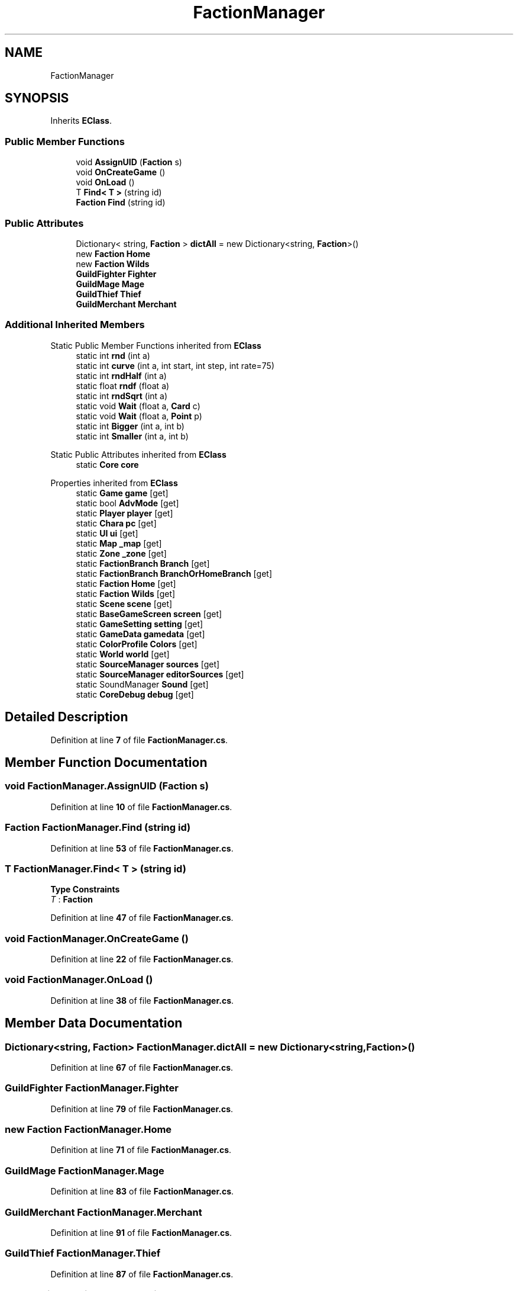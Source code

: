 .TH "FactionManager" 3 "Elin Modding Docs Doc" \" -*- nroff -*-
.ad l
.nh
.SH NAME
FactionManager
.SH SYNOPSIS
.br
.PP
.PP
Inherits \fBEClass\fP\&.
.SS "Public Member Functions"

.in +1c
.ti -1c
.RI "void \fBAssignUID\fP (\fBFaction\fP s)"
.br
.ti -1c
.RI "void \fBOnCreateGame\fP ()"
.br
.ti -1c
.RI "void \fBOnLoad\fP ()"
.br
.ti -1c
.RI "T \fBFind< T >\fP (string id)"
.br
.ti -1c
.RI "\fBFaction\fP \fBFind\fP (string id)"
.br
.in -1c
.SS "Public Attributes"

.in +1c
.ti -1c
.RI "Dictionary< string, \fBFaction\fP > \fBdictAll\fP = new Dictionary<string, \fBFaction\fP>()"
.br
.ti -1c
.RI "new \fBFaction\fP \fBHome\fP"
.br
.ti -1c
.RI "new \fBFaction\fP \fBWilds\fP"
.br
.ti -1c
.RI "\fBGuildFighter\fP \fBFighter\fP"
.br
.ti -1c
.RI "\fBGuildMage\fP \fBMage\fP"
.br
.ti -1c
.RI "\fBGuildThief\fP \fBThief\fP"
.br
.ti -1c
.RI "\fBGuildMerchant\fP \fBMerchant\fP"
.br
.in -1c
.SS "Additional Inherited Members"


Static Public Member Functions inherited from \fBEClass\fP
.in +1c
.ti -1c
.RI "static int \fBrnd\fP (int a)"
.br
.ti -1c
.RI "static int \fBcurve\fP (int a, int start, int step, int rate=75)"
.br
.ti -1c
.RI "static int \fBrndHalf\fP (int a)"
.br
.ti -1c
.RI "static float \fBrndf\fP (float a)"
.br
.ti -1c
.RI "static int \fBrndSqrt\fP (int a)"
.br
.ti -1c
.RI "static void \fBWait\fP (float a, \fBCard\fP c)"
.br
.ti -1c
.RI "static void \fBWait\fP (float a, \fBPoint\fP p)"
.br
.ti -1c
.RI "static int \fBBigger\fP (int a, int b)"
.br
.ti -1c
.RI "static int \fBSmaller\fP (int a, int b)"
.br
.in -1c

Static Public Attributes inherited from \fBEClass\fP
.in +1c
.ti -1c
.RI "static \fBCore\fP \fBcore\fP"
.br
.in -1c

Properties inherited from \fBEClass\fP
.in +1c
.ti -1c
.RI "static \fBGame\fP \fBgame\fP\fR [get]\fP"
.br
.ti -1c
.RI "static bool \fBAdvMode\fP\fR [get]\fP"
.br
.ti -1c
.RI "static \fBPlayer\fP \fBplayer\fP\fR [get]\fP"
.br
.ti -1c
.RI "static \fBChara\fP \fBpc\fP\fR [get]\fP"
.br
.ti -1c
.RI "static \fBUI\fP \fBui\fP\fR [get]\fP"
.br
.ti -1c
.RI "static \fBMap\fP \fB_map\fP\fR [get]\fP"
.br
.ti -1c
.RI "static \fBZone\fP \fB_zone\fP\fR [get]\fP"
.br
.ti -1c
.RI "static \fBFactionBranch\fP \fBBranch\fP\fR [get]\fP"
.br
.ti -1c
.RI "static \fBFactionBranch\fP \fBBranchOrHomeBranch\fP\fR [get]\fP"
.br
.ti -1c
.RI "static \fBFaction\fP \fBHome\fP\fR [get]\fP"
.br
.ti -1c
.RI "static \fBFaction\fP \fBWilds\fP\fR [get]\fP"
.br
.ti -1c
.RI "static \fBScene\fP \fBscene\fP\fR [get]\fP"
.br
.ti -1c
.RI "static \fBBaseGameScreen\fP \fBscreen\fP\fR [get]\fP"
.br
.ti -1c
.RI "static \fBGameSetting\fP \fBsetting\fP\fR [get]\fP"
.br
.ti -1c
.RI "static \fBGameData\fP \fBgamedata\fP\fR [get]\fP"
.br
.ti -1c
.RI "static \fBColorProfile\fP \fBColors\fP\fR [get]\fP"
.br
.ti -1c
.RI "static \fBWorld\fP \fBworld\fP\fR [get]\fP"
.br
.ti -1c
.RI "static \fBSourceManager\fP \fBsources\fP\fR [get]\fP"
.br
.ti -1c
.RI "static \fBSourceManager\fP \fBeditorSources\fP\fR [get]\fP"
.br
.ti -1c
.RI "static SoundManager \fBSound\fP\fR [get]\fP"
.br
.ti -1c
.RI "static \fBCoreDebug\fP \fBdebug\fP\fR [get]\fP"
.br
.in -1c
.SH "Detailed Description"
.PP 
Definition at line \fB7\fP of file \fBFactionManager\&.cs\fP\&.
.SH "Member Function Documentation"
.PP 
.SS "void FactionManager\&.AssignUID (\fBFaction\fP s)"

.PP
Definition at line \fB10\fP of file \fBFactionManager\&.cs\fP\&.
.SS "\fBFaction\fP FactionManager\&.Find (string id)"

.PP
Definition at line \fB53\fP of file \fBFactionManager\&.cs\fP\&.
.SS "T FactionManager\&.Find< T > (string id)"

.PP
\fBType Constraints\fP
.TP
\fIT\fP : \fI\fBFaction\fP\fP
.PP
Definition at line \fB47\fP of file \fBFactionManager\&.cs\fP\&.
.SS "void FactionManager\&.OnCreateGame ()"

.PP
Definition at line \fB22\fP of file \fBFactionManager\&.cs\fP\&.
.SS "void FactionManager\&.OnLoad ()"

.PP
Definition at line \fB38\fP of file \fBFactionManager\&.cs\fP\&.
.SH "Member Data Documentation"
.PP 
.SS "Dictionary<string, \fBFaction\fP> FactionManager\&.dictAll = new Dictionary<string, \fBFaction\fP>()"

.PP
Definition at line \fB67\fP of file \fBFactionManager\&.cs\fP\&.
.SS "\fBGuildFighter\fP FactionManager\&.Fighter"

.PP
Definition at line \fB79\fP of file \fBFactionManager\&.cs\fP\&.
.SS "new \fBFaction\fP FactionManager\&.Home"

.PP
Definition at line \fB71\fP of file \fBFactionManager\&.cs\fP\&.
.SS "\fBGuildMage\fP FactionManager\&.Mage"

.PP
Definition at line \fB83\fP of file \fBFactionManager\&.cs\fP\&.
.SS "\fBGuildMerchant\fP FactionManager\&.Merchant"

.PP
Definition at line \fB91\fP of file \fBFactionManager\&.cs\fP\&.
.SS "\fBGuildThief\fP FactionManager\&.Thief"

.PP
Definition at line \fB87\fP of file \fBFactionManager\&.cs\fP\&.
.SS "new \fBFaction\fP FactionManager\&.Wilds"

.PP
Definition at line \fB75\fP of file \fBFactionManager\&.cs\fP\&.

.SH "Author"
.PP 
Generated automatically by Doxygen for Elin Modding Docs Doc from the source code\&.
